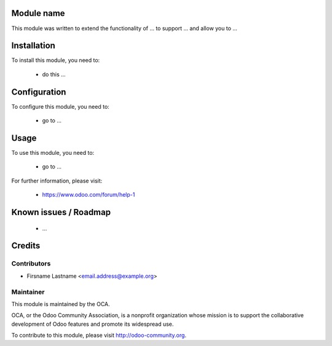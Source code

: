 Module name
===========

This module was written to extend the functionality of ... to support ... and allow you to ...

Installation
============

To install this module, you need to:

 * do this ...

Configuration
=============

To configure this module, you need to:

 * go to ...

Usage
=====

To use this module, you need to:

 * go to ...

For further information, please visit:

 * https://www.odoo.com/forum/help-1

Known issues / Roadmap
======================

 * ...

Credits
=======

Contributors
------------

* Firsname Lastname <email.address@example.org>

Maintainer
----------

.. image:: http://odoo-community.org/logo.png
   :alt: Odoo Community Association
   :target: http://odoo-community.org

This module is maintained by the OCA.

OCA, or the Odoo Community Association, is a nonprofit organization whose mission is to support the collaborative development of Odoo features and promote its widespread use.

To contribute to this module, please visit http://odoo-community.org.
